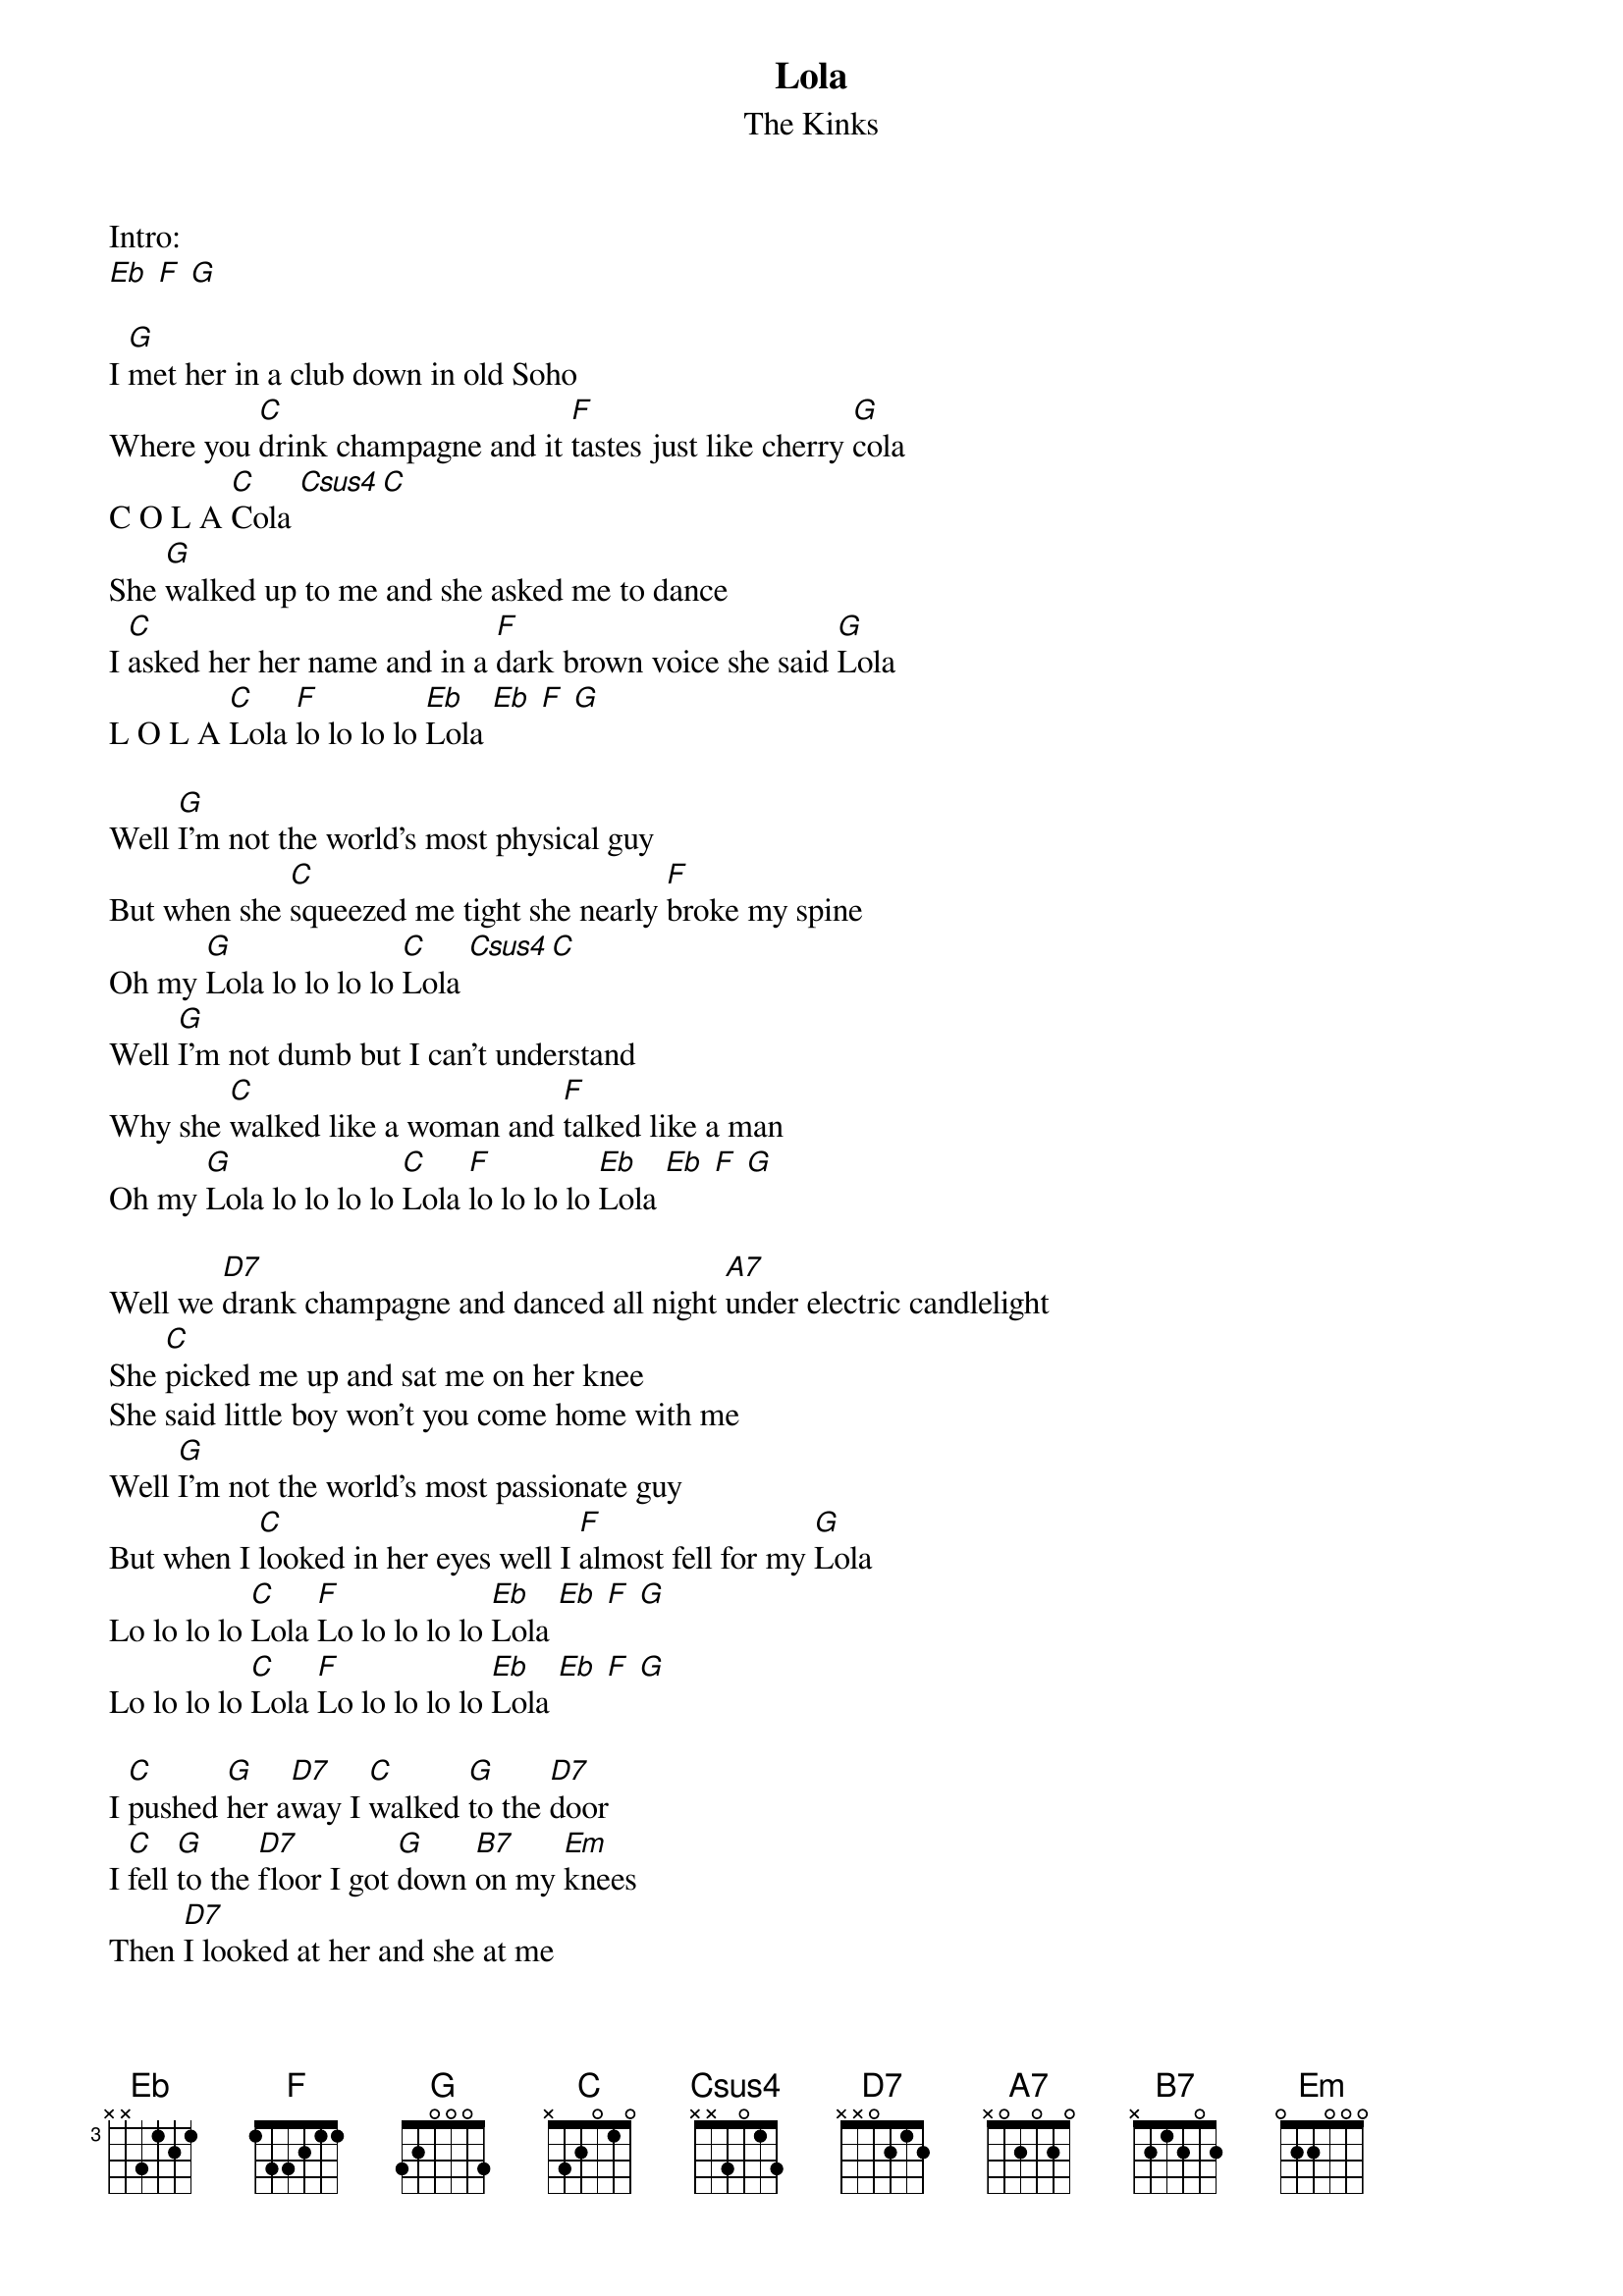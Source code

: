 {t:Lola}
{st:The Kinks}

Intro:
[Eb] [F] [G]

I [G]met her in a club down in old Soho
Where you [C]drink champagne and it [F]tastes just like cherry [G]cola
C O L A [C]Cola [Csus4][C]
She [G]walked up to me and she asked me to dance
I [C]asked her her name and in a [F]dark brown voice she said [G]Lola
L O L A [C]Lola [F]lo lo lo lo [Eb]Lola [Eb] [F] [G]

Well [G]I'm not the world's most physical guy
But when she [C]squeezed me tight she nearly [F]broke my spine
Oh my [G]Lola lo lo lo lo [C]Lola [Csus4][C]
Well [G]I'm not dumb but I can't understand
Why she [C]walked like a woman and [F]talked like a man
Oh my [G]Lola lo lo lo lo [C]Lola [F]lo lo lo lo [Eb]Lola [Eb] [F] [G]

Well we [D7]drank champagne and danced all night [A7]under electric candlelight
She [C]picked me up and sat me on her knee
She said little boy won't you come home with me
Well [G]I'm not the world's most passionate guy
But when I [C]looked in her eyes well I [F]almost fell for my [G]Lola
Lo lo lo lo [C]Lola [F]Lo lo lo lo lo [Eb]Lola [Eb] [F] [G]
Lo lo lo lo [C]Lola [F]Lo lo lo lo lo [Eb]Lola [Eb] [F] [G]

I [C]pushed [G]her a[D7]way I [C]walked [G]to the [D7]door
I [C]fell [G]to the [D7]floor I got [G]down [B7]on my [Em]knees
Then [D7]I looked at her and she at me
Well [G]that's the way that I want it to stay and
I [C]always want it to [F]be that way for my [G]Lola lo lo lo lo [C]Lola [Csus4] [C]

[G]Girls will be boys and boys will be girls
It's a [C]mixed up muddled up [F]shook up world
Except for [G]Lola lo lo lo lo [C]Lola
Well [D7]I left home just a week before
And [A7]I'd never ever kissed a woman before
But [C]Lola smiled and took me by the hand
She said dear boy I'm gonna make you a man
Well [G]I'm not the world's most masculine man
But I [C]know what I am and I'm [F]glad I'm a man
And so is [G]Lola lo lo lo lo [C]Lola [F]lo lo lo lo [Eb]Lola [Eb] [F] [G]
